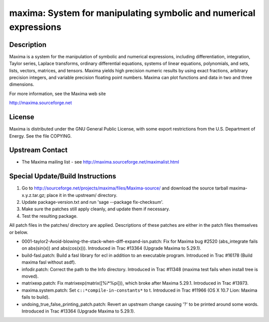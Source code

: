 maxima: System for manipulating symbolic and numerical expressions
==================================================================

Description
-----------

Maxima is a system for the manipulation of symbolic and numerical
expressions, including differentiation, integration, Taylor series,
Laplace transforms, ordinary differential equations, systems of linear
equations, polynomials, and sets, lists, vectors, matrices, and tensors.
Maxima yields high precision numeric results by using exact fractions,
arbitrary precision integers, and variable precision floating point
numbers. Maxima can plot functions and data in two and three dimensions.

For more information, see the Maxima web site

http://maxima.sourceforge.net

License
-------

Maxima is distributed under the GNU General Public License, with some
export restrictions from the U.S. Department of Energy. See the file
COPYING.


Upstream Contact
----------------

-  The Maxima mailing list - see
   http://maxima.sourceforge.net/maximalist.html

Special Update/Build Instructions
---------------------------------

1. Go to http://sourceforge.net/projects/maxima/files/Maxima-source/
   and download the source tarball maxima-x.y.z.tar.gz; place it in
   the upstream/ directory.

2. Update package-version.txt and run 'sage --package fix-checksum'.

3. Make sure the patches still apply cleanly, and update them if
   necessary.

4. Test the resulting package.

All patch files in the patches/ directory are applied. Descriptions of
these patches are either in the patch files themselves or below.

-  0001-taylor2-Avoid-blowing-the-stack-when-diff-expand-isn.patch:
   Fix for Maxima bug #2520 (abs_integrate fails on abs(sin(x)) and
   abs(cos(x))). Introduced in Trac #13364 (Upgrade Maxima to
   5.29.1).

-  build-fasl.patch: Build a fasl library for ecl in addition to an
   executable program. Introduced in Trac #16178 (Build maxima fasl
   without asdf).

-  infodir.patch: Correct the path to the Info directory. Introduced
   in Trac #11348 (maxima test fails when install tree is moved).

-  matrixexp.patch: Fix matrixexp(matrix([%i*%pi])), which broke after
   Maxima 5.29.1. Introduced in Trac #13973.

-  maxima.system.patch: Set ``c::*compile-in-constants*`` to t.
   Introduced in Trac #11966 (OS X 10.7 Lion: Maxima fails to build).

-  undoing_true_false_printing_patch.patch: Revert an upstream change
   causing '?' to be printed around some words. Introduced in Trac
   #13364 (Upgrade Maxima to 5.29.1).
